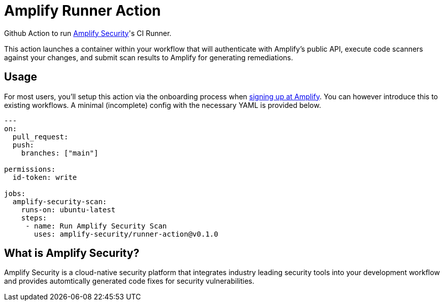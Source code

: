 :action-version: 0.1.0
= Amplify Runner Action

Github Action to run https://amplify.security[Amplify Security]'s CI Runner.

This action launches a container within your workflow that will authenticate with Amplify's public API, execute code scanners against your changes, and submit scan results to Amplify for generating remediations.

== Usage

For most users, you'll setup this action via the onboarding process when https://app.amplify.security/[signing up at Amplify].
You can however introduce this to existing workflows.
A minimal (incomplete) config with the necessary YAML is provided below.

[source,yaml,subs="attributes"]
----
---
on:
  pull_request:
  push:
    branches: ["main"]

permissions:
  id-token: write

jobs:
  amplify-security-scan:
    runs-on: ubuntu-latest
    steps:
     - name: Run Amplify Security Scan
       uses: amplify-security/runner-action@v{action-version}
----

== What is Amplify Security?

Amplify Security is a cloud-native security platform that integrates industry leading security tools
into your development workflow and provides automtically generated code fixes for security vulnerabilities.
